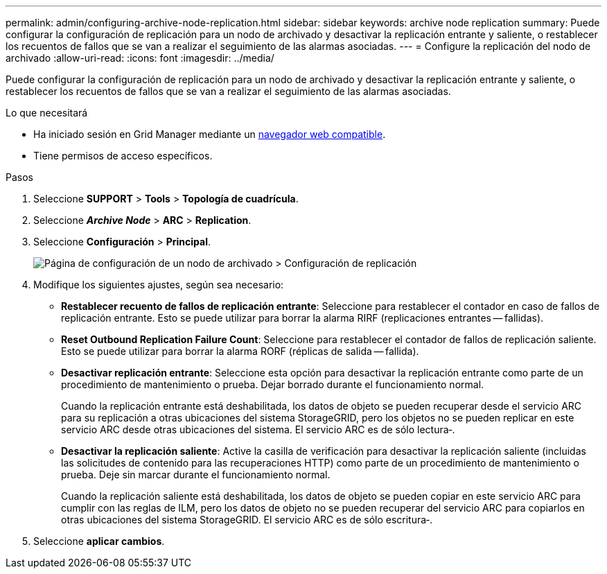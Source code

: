 ---
permalink: admin/configuring-archive-node-replication.html 
sidebar: sidebar 
keywords: archive node replication 
summary: Puede configurar la configuración de replicación para un nodo de archivado y desactivar la replicación entrante y saliente, o restablecer los recuentos de fallos que se van a realizar el seguimiento de las alarmas asociadas. 
---
= Configure la replicación del nodo de archivado
:allow-uri-read: 
:icons: font
:imagesdir: ../media/


[role="lead"]
Puede configurar la configuración de replicación para un nodo de archivado y desactivar la replicación entrante y saliente, o restablecer los recuentos de fallos que se van a realizar el seguimiento de las alarmas asociadas.

.Lo que necesitará
* Ha iniciado sesión en Grid Manager mediante un xref:../admin/web-browser-requirements.adoc[navegador web compatible].
* Tiene permisos de acceso específicos.


.Pasos
. Seleccione *SUPPORT* > *Tools* > *Topología de cuadrícula*.
. Seleccione *_Archive Node_* > *ARC* > *Replication*.
. Seleccione *Configuración* > *Principal*.
+
image::../media/archive_node_replication.gif[Página de configuración de un nodo de archivado > Configuración de replicación]

. Modifique los siguientes ajustes, según sea necesario:
+
** *Restablecer recuento de fallos de replicación entrante*: Seleccione para restablecer el contador en caso de fallos de replicación entrante. Esto se puede utilizar para borrar la alarma RIRF (replicaciones entrantes -- fallidas).
** *Reset Outbound Replication Failure Count*: Seleccione para restablecer el contador de fallos de replicación saliente. Esto se puede utilizar para borrar la alarma RORF (réplicas de salida -- fallida).
** *Desactivar replicación entrante*: Seleccione esta opción para desactivar la replicación entrante como parte de un procedimiento de mantenimiento o prueba. Dejar borrado durante el funcionamiento normal.
+
Cuando la replicación entrante está deshabilitada, los datos de objeto se pueden recuperar desde el servicio ARC para su replicación a otras ubicaciones del sistema StorageGRID, pero los objetos no se pueden replicar en este servicio ARC desde otras ubicaciones del sistema. El servicio ARC es de sólo lectura‐.

** *Desactivar la replicación saliente*: Active la casilla de verificación para desactivar la replicación saliente (incluidas las solicitudes de contenido para las recuperaciones HTTP) como parte de un procedimiento de mantenimiento o prueba. Deje sin marcar durante el funcionamiento normal.
+
Cuando la replicación saliente está deshabilitada, los datos de objeto se pueden copiar en este servicio ARC para cumplir con las reglas de ILM, pero los datos de objeto no se pueden recuperar del servicio ARC para copiarlos en otras ubicaciones del sistema StorageGRID. El servicio ARC es de sólo escritura‐.



. Seleccione *aplicar cambios*.

